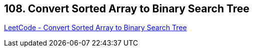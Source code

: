 == 108. Convert Sorted Array to Binary Search Tree

https://leetcode.com/problems/convert-sorted-array-to-binary-search-tree/[LeetCode - Convert Sorted Array to Binary Search Tree]

